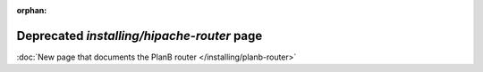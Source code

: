 .. Copyright 2015 tsuru authors. All rights reserved.
   Use of this source code is governed by a BSD-style
   license that can be found in the LICENSE file.

:orphan:

.. raw:: html

  <meta http-equiv="refresh" content="0; url=planb-router.html" />

+++++++++++++++++++++++++++++++++++++++++++
Deprecated `installing/hipache-router` page
+++++++++++++++++++++++++++++++++++++++++++

:doc:`New page that documents the PlanB router </installing/planb-router>`
